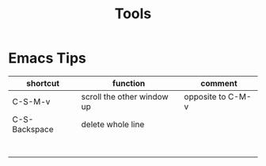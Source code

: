 #+TITLE: Tools

* Emacs Tips


| shortcut      | function                   | comment           |
|---------------+----------------------------+-------------------|
| C-S-M-v       | scroll the other window up | opposite to C-M-v |
| C-S-Backspace | delete whole line          |                   |
|               |                            |                   |
|               |                            |                   |
|               |                            |                   |
|               |                            |                   |
|               |                            |                   |
|               |                            |                   |
|               |                            |                   |
